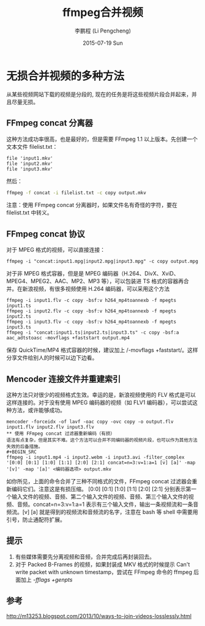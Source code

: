 #+TITLE:       ffmpeg合并视频
#+AUTHOR:      李鹏程 (Li Pengcheng)
#+EMAIL:       lpc1983@gmail.com
#+DATE:        2015-07-19 Sun
#+URI:         /blog/%y/%m/%d/ffmpeg合并视频
#+KEYWORDS:    ffmpeg
#+TAGS:        ffmpeg
#+LANGUAGE:    AUTO
#+OPTIONS:     H:3 num:nil toc:nil \n:nil ::t |:t ^:nil -:nil f:t *:t <:t
#+DESCRIPTION: ffmpeg合并视频
* 无损合并视频的多种方法
从某些视频网站下载的视频是分段的, 现在的任务是将这些视频片段合并起来，并且尽量无损。
** FFmpeg concat 分离器
这种方法成功率很高，也是最好的，但是需要 FFmpeg 1.1 以上版本。先创建一个文本文件 filelist.txt：
#+BEGIN_SRC
file 'input1.mkv'
file 'input2.mkv'
file 'input3.mkv'
#+END_SRC
然后：
#+BEGIN_SRC sh
ffmpeg -f concat -i filelist.txt -c copy output.mkv
#+END_SRC
注意：使用 FFmpeg concat 分离器时，如果文件名有奇怪的字符，要在 filelist.txt 中转义。
** FFmpeg concat 协议
对于 MPEG 格式的视频，可以直接连接：
#+BEGIN_SRC
ffmpeg -i "concat:input1.mpg|input2.mpg|input3.mpg" -c copy output.mpg
#+END_SRC
对于非 MPEG 格式容器，但是是 MPEG 编码器（H.264、DivX、XviD、MPEG4、MPEG2、AAC、MP2、MP3 等），可以包装进 TS 格式的容器再合并。在新浪视频，有很多视频使用 H.264 编码器，可以采用这个方法
#+BEGIN_SRC
ffmpeg -i input1.flv -c copy -bsf:v h264_mp4toannexb -f mpegts input1.ts
ffmpeg -i input2.flv -c copy -bsf:v h264_mp4toannexb -f mpegts input2.ts
ffmpeg -i input3.flv -c copy -bsf:v h264_mp4toannexb -f mpegts input3.ts
ffmpeg -i "concat:input1.ts|input2.ts|input3.ts" -c copy -bsf:a aac_adtstoasc -movflags +faststart output.mp4
#+END_SRC
保存 QuickTime/MP4 格式容器的时候，建议加上 /-movflags +faststart/。这样分享文件给别人的时候可以边下边看。
** Mencoder 连接文件并重建索引
这种方法只对很少的视频格式生效。幸运的是，新浪视频使用的 FLV 格式是可以这样连接的。对于没有使用 MPEG 编码器的视频（如 FLV1 编码器），可以尝试这种方法，或许能够成功。
#+BEGIN_SRC
mencoder -forceidx -of lavf -oac copy -ovc copy -o output.flv input1.flv input2.flv input3.flv
** 使用 FFmpeg concat 过滤器重新编码（有损）
语法有点复杂，但是其实不难。这个方法可以合并不同编码器的视频片段，也可以作为其他方法失效的后备措施。
#+BEGIN_SRC
ffmpeg -i input1.mp4 -i input2.webm -i input3.avi -filter_complex '[0:0] [0:1] [1:0] [1:1] [2:0] [2:1] concat=n=3:v=1:a=1 [v] [a]' -map '[v]' -map '[a]' <编码器选项> output.mkv
#+END_SRC
如你所见，上面的命令合并了三种不同格式的文件，FFmpeg concat 过滤器会重新编码它们。注意这是有损压缩。
[0:0] [0:1] [1:0] [1:1] [2:0] [2:1] 分别表示第一个输入文件的视频、音频、第二个输入文件的视频、音频、第三个输入文件的视频、音频。concat=n=3:v=1:a=1 表示有三个输入文件，输出一条视频流和一条音频流。[v] [a] 就是得到的视频流和音频流的名字，注意在 bash 等 shell 中需要用引号，防止通配符扩展。
** 提示
1. 有些媒体需要先分离视频和音频，合并完成后再封装回去。
2. 对于 Packed B-Frames 的视频，如果封装成 MKV 格式的时候提示 Can't write packet with unknown timestamp，尝试在 FFmpeg 命令的 ffmpeg 后面加上 /-fflags +genpts/
** 参考
[[http://m13253.blogspot.com/2013/10/ways-to-join-videos-losslessly.html]]
